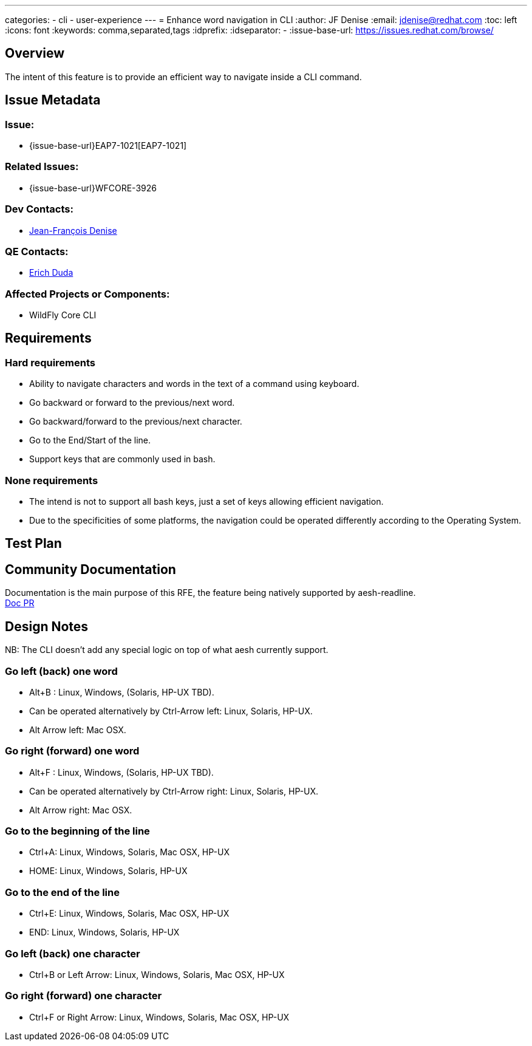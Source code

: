 ---
categories:
  - cli
  - user-experience
---
= Enhance word navigation in CLI
:author:            JF Denise
:email:             jdenise@redhat.com
:toc:               left
:icons:             font
:keywords:          comma,separated,tags
:idprefix:
:idseparator:       -
:issue-base-url:    https://issues.redhat.com/browse/

== Overview

The intent of this feature is to provide an efficient way to navigate inside a CLI command.

== Issue Metadata

=== Issue:

* {issue-base-url}EAP7-1021[EAP7-1021]

=== Related Issues:

* {issue-base-url}WFCORE-3926

=== Dev Contacts:

* mailto:jdenise@redhat.com[Jean-François Denise]

=== QE Contacts:

* mailto:eduda@redhat.com[Erich Duda]

=== Affected Projects or Components:

* WildFly Core CLI

== Requirements

=== Hard requirements

* Ability to navigate characters and words in the text of a command using keyboard.
* Go backward or forward to the previous/next word.
* Go backward/forward to the previous/next character.
* Go to the End/Start of the line.
* Support keys that are commonly used in bash. 

=== None requirements

* The intend is not to support all bash keys, just a set of keys allowing efficient navigation.
* Due to the specificities of some platforms, the navigation could be operated differently according to the Operating System.

== Test Plan

== Community Documentation

Documentation is the main purpose of this RFE, the feature being natively supported by aesh-readline. +
https://github.com/wildfly/wildfly/pull/11354[Doc PR]

== Design Notes

NB: The CLI doesn't add any special logic on top of what aesh currently support.

=== Go left (back) one word

* Alt+B : Linux, Windows, (Solaris, HP-UX TBD).
* Can be operated alternatively by Ctrl-Arrow left: Linux, Solaris, HP-UX.
* Alt Arrow left: Mac OSX.

=== Go right (forward) one word

* Alt+F : Linux, Windows, (Solaris, HP-UX TBD).
* Can be operated alternatively by Ctrl-Arrow right: Linux, Solaris, HP-UX.
* Alt Arrow right: Mac OSX.

=== Go to the beginning of the line

* Ctrl+A: Linux, Windows, Solaris, Mac OSX, HP-UX
* HOME: Linux, Windows, Solaris, HP-UX

=== Go to the end of the line

* Ctrl+E: Linux, Windows, Solaris, Mac OSX, HP-UX
* END: Linux, Windows, Solaris, HP-UX

=== Go left (back) one character

* Ctrl+B or Left Arrow: Linux, Windows, Solaris, Mac OSX, HP-UX

=== Go right (forward) one character

* Ctrl+F or Right Arrow: Linux, Windows, Solaris, Mac OSX, HP-UX
